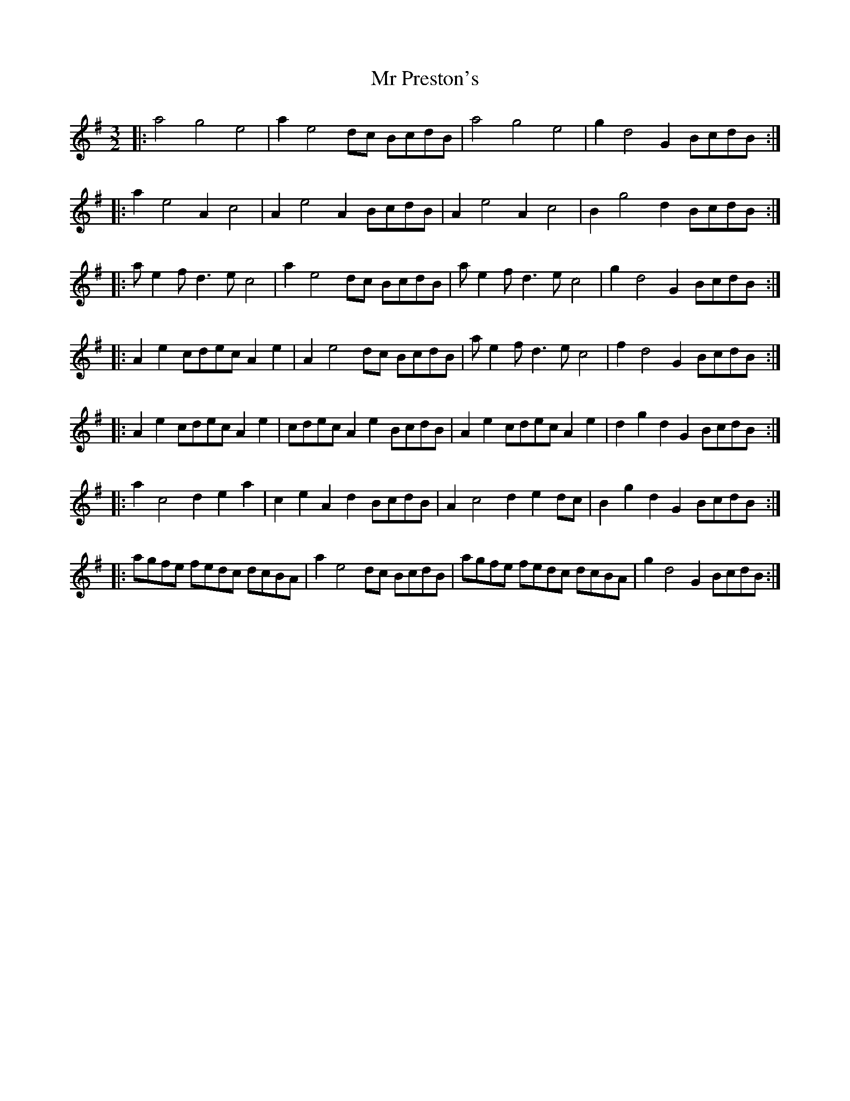 X: 28079
T: Mr Preston's
R: three-two
M: 3/2
K: Adorian
|:a4 g4 e4|a2 e4 dc BcdB|a4 g4 e4|g2 d4 G2BcdB:|
|:a2 e4 A2 c4|A2 e4 A2 BcdB|A2 e4 A2 c4|B2 g4 d2 BcdB:|
|:a e2 f d3 e c4|a2 e4 dc BcdB|a e2 f d3 e c4|g2 d4 G2 BcdB:|
|:A2 e2 cdec A2 e2|A2 e4 dc BcdB|a e2 f d3 e c4|f2 d4 G2 BcdB:|
|:A2 e2 cdec A2 e2|cdec A2 e2 BcdB|A2 e2 cdec A2 e2|d2 g2 d2 G2 BcdB:|
|:a2 c4 d2 e2 a2|c2 e2 A2 d2 BcdB|A2 c4 d2 e2 dc|B2 g2 d2 G2 BcdB:|
|:agfe fedc dcBA|a2 e4 dc BcdB|agfe fedc dcBA|g2 d4 G2 BcdB:|

